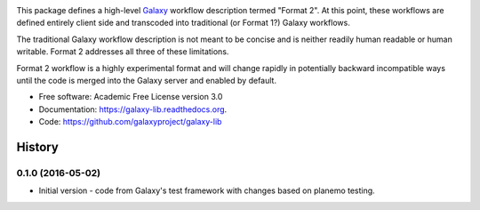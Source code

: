 .. image:: https://readthedocs.org/projects/pip/badge/?version=latest
   :target: https://gxformat2.readthedocs.org

.. image:: https://badge.fury.io/py/gxformat2.svg
   :target: https://pypi.python.org/pypi/gxformat2/

.. image:: https://travis-ci.org/jmchilton/gxformat2.png?branch=master
   :target: https://travis-ci.org/jmchilton/gxformat2

.. image:: https://coveralls.io/repos/jmchilton/gxformat2/badge.svg?branch=master
   :target: https://coveralls.io/r/jmchilton/gxformat2?branch=master


This package defines a high-level Galaxy_ workflow description termed "Format
2". At this point, these workflows are defined entirely client side and
transcoded into traditional (or Format 1?) Galaxy workflows.

The traditional Galaxy workflow description is not meant to be concise and is
neither readily human readable or human writable. Format 2 addresses all three
of these limitations.

Format 2 workflow is a highly experimental format and will change rapidly in
potentially backward incompatible ways until the code is merged into the
Galaxy server and enabled by default.

* Free software: Academic Free License version 3.0
* Documentation: https://galaxy-lib.readthedocs.org.
* Code: https://github.com/galaxyproject/galaxy-lib


.. _Galaxy: http://galaxyproject.org/
.. _GitHub: https://github.com/
.. _Travis CI: http://travis-ci.org/




History
-------

.. to_doc

---------------------
0.1.0 (2016-05-02)
---------------------

* Initial version - code from Galaxy's test framework with changes
  based on planemo testing.


